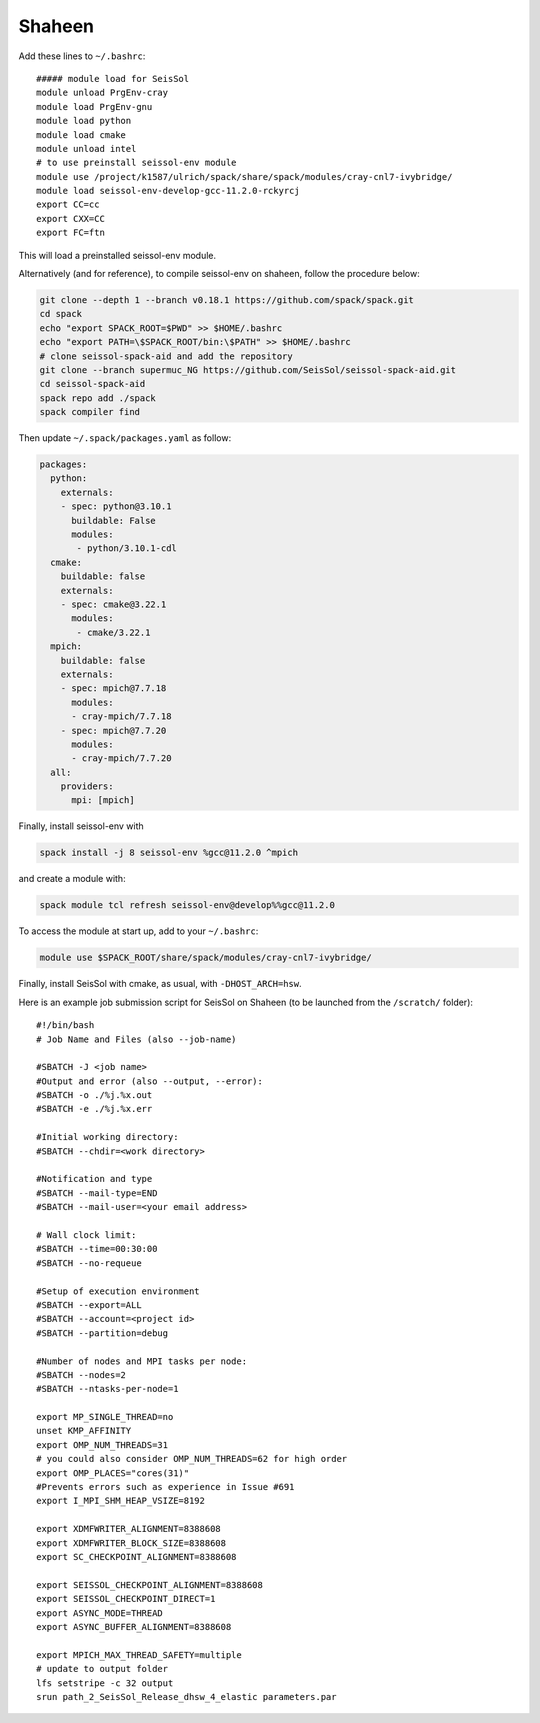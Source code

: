 ..
  SPDX-FileCopyrightText: 2022-2024 SeisSol Group

  SPDX-License-Identifier: BSD-3-Clause

.. _compile_run_shaheen:


Shaheen
=======


Add these lines to ``~/.bashrc``:

::

    ##### module load for SeisSol
    module unload PrgEnv-cray
    module load PrgEnv-gnu
    module load python
    module load cmake
    module unload intel
    # to use preinstall seissol-env module
    module use /project/k1587/ulrich/spack/share/spack/modules/cray-cnl7-ivybridge/
    module load seissol-env-develop-gcc-11.2.0-rckyrcj
    export CC=cc
    export CXX=CC
    export FC=ftn

This will load a preinstalled seissol-env module.

Alternatively (and for reference), to compile seissol-env on shaheen, follow the procedure below:

.. code-block:: bash

    git clone --depth 1 --branch v0.18.1 https://github.com/spack/spack.git
    cd spack
    echo "export SPACK_ROOT=$PWD" >> $HOME/.bashrc
    echo "export PATH=\$SPACK_ROOT/bin:\$PATH" >> $HOME/.bashrc
    # clone seissol-spack-aid and add the repository
    git clone --branch supermuc_NG https://github.com/SeisSol/seissol-spack-aid.git
    cd seissol-spack-aid
    spack repo add ./spack
    spack compiler find


Then update ``~/.spack/packages.yaml`` as follow:

.. code-block:: yaml

    packages:
      python:
        externals:
        - spec: python@3.10.1
          buildable: False
          modules:
           - python/3.10.1-cdl
      cmake:
        buildable: false
        externals:
        - spec: cmake@3.22.1
          modules:
           - cmake/3.22.1
      mpich:
        buildable: false
        externals:
        - spec: mpich@7.7.18
          modules:
          - cray-mpich/7.7.18
        - spec: mpich@7.7.20
          modules:
          - cray-mpich/7.7.20
      all:
        providers:
          mpi: [mpich]


Finally, install seissol-env with

.. code-block:: bash

    spack install -j 8 seissol-env %gcc@11.2.0 ^mpich

and create a module with:

.. code-block:: bash

    spack module tcl refresh seissol-env@develop%%gcc@11.2.0

To access the module at start up, add to your ``~/.bashrc``:

.. code-block:: bash

    module use $SPACK_ROOT/share/spack/modules/cray-cnl7-ivybridge/

Finally, install SeisSol with cmake, as usual, with ``-DHOST_ARCH=hsw``.

Here is an example job submission script for SeisSol on Shaheen (to be launched from the ``/scratch/`` folder):

::

  #!/bin/bash
  # Job Name and Files (also --job-name)

  #SBATCH -J <job name>
  #Output and error (also --output, --error):
  #SBATCH -o ./%j.%x.out
  #SBATCH -e ./%j.%x.err

  #Initial working directory:
  #SBATCH --chdir=<work directory>

  #Notification and type
  #SBATCH --mail-type=END
  #SBATCH --mail-user=<your email address>

  # Wall clock limit:
  #SBATCH --time=00:30:00
  #SBATCH --no-requeue

  #Setup of execution environment
  #SBATCH --export=ALL
  #SBATCH --account=<project id>
  #SBATCH --partition=debug

  #Number of nodes and MPI tasks per node:
  #SBATCH --nodes=2
  #SBATCH --ntasks-per-node=1

  export MP_SINGLE_THREAD=no
  unset KMP_AFFINITY
  export OMP_NUM_THREADS=31
  # you could also consider OMP_NUM_THREADS=62 for high order
  export OMP_PLACES="cores(31)"
  #Prevents errors such as experience in Issue #691
  export I_MPI_SHM_HEAP_VSIZE=8192

  export XDMFWRITER_ALIGNMENT=8388608
  export XDMFWRITER_BLOCK_SIZE=8388608
  export SC_CHECKPOINT_ALIGNMENT=8388608

  export SEISSOL_CHECKPOINT_ALIGNMENT=8388608
  export SEISSOL_CHECKPOINT_DIRECT=1
  export ASYNC_MODE=THREAD
  export ASYNC_BUFFER_ALIGNMENT=8388608

  export MPICH_MAX_THREAD_SAFETY=multiple
  # update to output folder
  lfs setstripe -c 32 output
  srun path_2_SeisSol_Release_dhsw_4_elastic parameters.par
